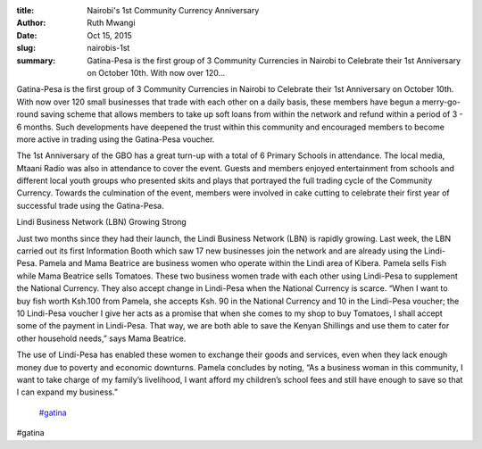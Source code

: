 :title: Nairobi's 1st Community Currency Anniversary
:author: Ruth Mwangi
:date: Oct 15, 2015
:slug: nairobis-1st
 
:summary: Gatina-Pesa is the first group of 3 Community Currencies in Nairobi to Celebrate their 1st Anniversary on October 10th. With now over 120...
 



Gatina-Pesa is the first group of 3 Community Currencies in Nairobi to Celebrate their 1st Anniversary on October 10th. With now over 120 small businesses that trade with each other on a daily basis, these members have begun a merry-go-round saving scheme that allows members to take up soft loans from within the network and refund within a period of 3 - 6 months. Such developments have deepened the trust within this community and encouraged members to become more active in trading using the Gatina-Pesa voucher.



 



The 1st Anniversary of the GBO has a great turn-up with a total of 6 Primary Schools in attendance. The local media, Mtaani Radio was also in attendance to cover the event. Guests and members enjoyed entertainment from schools and different local youth groups who presented skits and plays that portrayed the full trading cycle of the Community Currency. Towards the culmination of the event, members were involved in cake cutting to celebrate their first year of successful trade using the Gatina-Pesa.



 



Lindi Business Network (LBN) Growing Strong



 



Just two months since they had their launch, the Lindi Business Network (LBN) is rapidly growing. Last week, the LBN carried out its first Information Booth which saw 17 new businesses join the network and are already using the Lindi-Pesa. Pamela and Mama Beatrice are business women who operate within the Lindi area of Kibera. Pamela sells Fish while Mama Beatrice sells Tomatoes. These two business women trade with each other using Lindi-Pesa to supplement the National Currency. They also accept change in Lindi-Pesa when the National Currency is scarce. “When I want to buy fish worth Ksh.100 from Pamela, she accepts Ksh. 90 in the National Currency and 10 in the Lindi-Pesa voucher; the 10 Lindi-Pesa voucher I give her acts as a promise that when she comes to my shop to buy Tomatoes, I shall accept some of the payment in Lindi-Pesa. That way, we are both able to save the Kenyan Shillings and use them to cater for other household needs,” says Mama Beatrice.



.. image:: images/blog/nairobis-1st39.webp



 



The use of Lindi-Pesa has enabled these women to exchange their goods and services, even when they lack enough money due to poverty and economic downturns. Pamela concludes by noting, “As a business woman in this community, I want to take charge of my family’s livelihood, I want afford my children’s school fees and still have enough to save so that I can expand my business.”

	`#gatina <https://www.grassrootseconomics.org/blog/hashtags/gatina>`_	

#gatina

